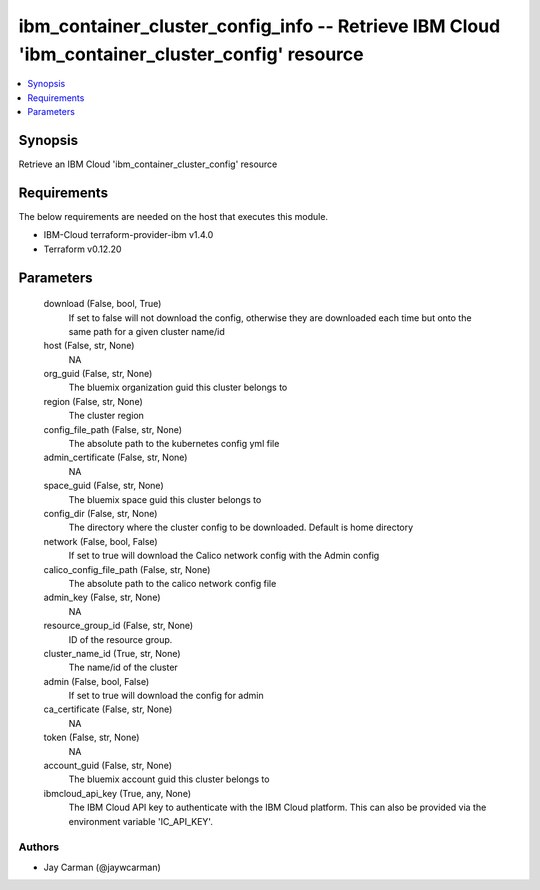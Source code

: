 
ibm_container_cluster_config_info -- Retrieve IBM Cloud 'ibm_container_cluster_config' resource
===============================================================================================

.. contents::
   :local:
   :depth: 1


Synopsis
--------

Retrieve an IBM Cloud 'ibm_container_cluster_config' resource



Requirements
------------
The below requirements are needed on the host that executes this module.

- IBM-Cloud terraform-provider-ibm v1.4.0
- Terraform v0.12.20



Parameters
----------

  download (False, bool, True)
    If set to false will not download the config, otherwise they are downloaded each time but onto the same path for a given cluster name/id


  host (False, str, None)
    NA


  org_guid (False, str, None)
    The bluemix organization guid this cluster belongs to


  region (False, str, None)
    The cluster region


  config_file_path (False, str, None)
    The absolute path to the kubernetes config yml file


  admin_certificate (False, str, None)
    NA


  space_guid (False, str, None)
    The bluemix space guid this cluster belongs to


  config_dir (False, str, None)
    The directory where the cluster config to be downloaded. Default is home directory


  network (False, bool, False)
    If set to true will download the Calico network config with the Admin config


  calico_config_file_path (False, str, None)
    The absolute path to the calico network config file


  admin_key (False, str, None)
    NA


  resource_group_id (False, str, None)
    ID of the resource group.


  cluster_name_id (True, str, None)
    The name/id of the cluster


  admin (False, bool, False)
    If set to true will download the config for admin


  ca_certificate (False, str, None)
    NA


  token (False, str, None)
    NA


  account_guid (False, str, None)
    The bluemix account guid this cluster belongs to


  ibmcloud_api_key (True, any, None)
    The IBM Cloud API key to authenticate with the IBM Cloud platform. This can also be provided via the environment variable 'IC_API_KEY'.













Authors
~~~~~~~

- Jay Carman (@jaywcarman)

